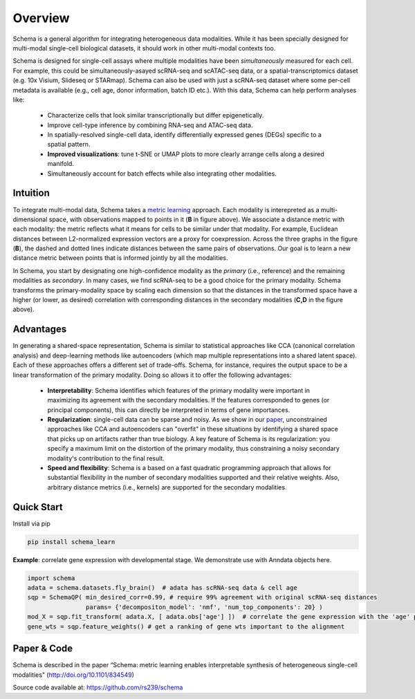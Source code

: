 Overview
========


Schema is a general algorithm for integrating heterogeneous data
modalities. While it has been specially designed for multi-modal
single-cell biological datasets, it should work in other multi-modal
contexts too.

.. image:: ../_static/Schema-Overview-v2.png
   :width: 648
   :alt: 'Overview of Schema'
 
Schema is designed for single-cell assays where multiple modalities have
been *simultaneously* measured for each cell. For example, this could be
simultaneously-asayed scRNA-seq and scATAC-seq data, or a
spatial-transcriptomics dataset (e.g. 10x Visium, Slideseq or
STARmap). Schema can also be used with just a scRNA-seq dataset where some
per-cell metadata is available (e.g., cell age, donor information, batch
ID etc.). With this data, Schema can help perform analyses like:

  * Characterize cells that look similar transcriptionally but differ
    epigenetically.

  * Improve cell-type inference by combining RNA-seq and ATAC-seq data.

  * In spatially-resolved single-cell data, identify differentially
    expressed genes (DEGs) specific to a spatial pattern.

  * **Improved visualizations**: tune t-SNE or UMAP plots to more clearly
    arrange cells along a desired manifold. 

  * Simultaneously account for batch effects while also integrating
    other modalities.

Intuition
~~~~~~~~~

To integrate multi-modal data, Schema takes a `metric learning`_
approach. Each modality is interepreted as a multi-dimensional space, with
observations mapped to points in it (**B** in figure above). We associate
a distance metric with each modality: the metric reflects what it means
for cells to be similar under that modality. For example, Euclidean
distances between L2-normalized expression vectors are a proxy for
coexpression. Across the three graphs in the figure (**B**), the dashed and
dotted lines indicate distances between the same pairs of
observations. Our goal is to learn a new distance metric between points
that is informed jointly by all the modalities.

In Schema, you start by designating one high-confidence modality as the
*primary* (i.e., reference) and the remaining modalities as *secondary*. In
many cases, we find scRNA-seq to be a good choice for the primary modality.
Schema transforms the
primary-modality space by scaling each dimension so that the distances in
the transformed space have a higher (or lower, as desired) correlation
with corresponding distances in the secondary modalities (**C,D** in the
figure above).

Advantages
~~~~~~~~~~

In generating a shared-space representation, Schema is similar to
statistical approaches like CCA (canonical correlation analysis) and 
deep-learning methods like autoencoders (which map multiple
representations into a shared latent space). Each of these approaches offers a
different set of trade-offs. Schema, for instance, requires the output
space to be a linear transformation of the primary modality. Doing so
allows it to offer the following advantages:

  * **Interpretability**: Schema identifies which features of the primary
    modality were important in maximizing its agreement with the secondary
    modalities. If the features corresponded to genes (or principal components),
    this can directly be interpreted in terms of gene importances. 

  * **Regularization**: single-cell data can be sparse and noisy. As we
    show in our `paper`_, unconstrained approaches like CCA and
    autoencoders can "overfit" in these situations by identifying a shared
    space that picks up on artifacts rather than true biology. A key
    feature of Schema is its regularization: you specify a maximum limit
    on the distortion of the primary modality, thus constraining a noisy secondary
    modality's contribution to the final result.

  * **Speed and flexibility**: Schema is a based on a fast quadratic
    programming approach that allows for substantial flexibility in the
    number of secondary modalities supported and their relative weights. Also, arbitrary
    distance metrics (i.e., kernels) are supported for the secondary modalities.

    
Quick Start
~~~~~~~~~~~

Install via pip

.. code-block:: bash

    pip install schema_learn

**Example**: correlate gene expression with developmental stage. We demonstrate use with Anndata objects here.

.. code-block:: Python

    import schema
    adata = schema.datasets.fly_brain()  # adata has scRNA-seq data & cell age
    sqp = SchemaQP( min_desired_corr=0.99, # require 99% agreement with original scRNA-seq distances
		    params= {'decompositon_model': 'nmf', 'num_top_components': 20} )
    mod_X = sqp.fit_transform( adata.X, [ adata.obs['age'] ])  # correlate the gene expression with the 'age' parameter
    gene_wts = sqp.feature_weights() # get a ranking of gene wts important to the alignment


Paper & Code
~~~~~~~~~~~~

Schema is described in the paper “Schema: metric learning enables
interpretable synthesis of heterogeneous single-cell modalities" 
(http://doi.org/10.1101/834549)

Source code available at: https://github.com/rs239/schema


.. _metric learning: https://en.wikipedia.org/wiki/Similarity_learning#Metric_learning
.. _paper: https://doi.org/10.1101/834549
